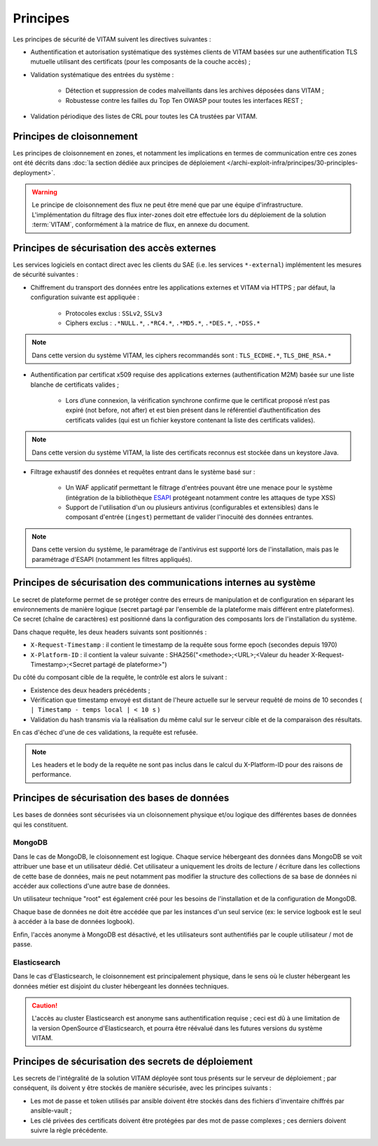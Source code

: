 Principes
#########

Les principes de sécurité de VITAM suivent les directives suivantes :

* Authentification et autorisation systématique des systèmes clients de VITAM basées sur une authentification TLS mutuelle utilisant des certificats (pour les composants de la couche accès) ;
* Validation systématique des entrées du système :

    - Détection et suppression de codes malveillants dans les archives déposées dans VITAM ;
    - Robustesse contre les failles du Top Ten OWASP pour toutes les interfaces REST ;

* Validation périodique des listes de CRL pour toutes les CA trustées par VITAM.


Principes de cloisonnement
==========================

Les principes de cloisonnement en zones, et notamment les implications en termes de communication entre ces zones ont été décrits dans :doc:`la section dédiée aux principes de déploiement </archi-exploit-infra/principes/30-principles-deployment>`.

.. warning:: Le principe de cloisonnement des flux ne peut être mené que par une équipe d'infrastructure. L'implémentation du filtrage des flux inter-zones doit etre effectuée lors du déploiement de la solution :term:`VITAM`, conformément à la matrice de flux, en annexe du document.

Principes de sécurisation des accès externes
============================================

Les services logiciels en contact direct avec les clients du SAE (i.e. les services ``*-external``) implémentent les mesures de sécurité suivantes :

* Chiffrement du transport des données entre les applications externes et VITAM via HTTPS ; par défaut, la configuration suivante est appliquée :

    - Protocoles exclus : ``SSLv2``, ``SSLv3``
    - Ciphers exclus : ``.*NULL.*``, ``.*RC4.*``, ``.*MD5.*``, ``.*DES.*``, ``.*DSS.*``

.. note:: Dans cette version du système VITAM, les ciphers recommandés sont : ``TLS_ECDHE.*``, ``TLS_DHE_RSA.*``

* Authentification par certificat x509 requise des applications externes (authentification M2M) basée sur une liste blanche de certificats valides ;

    - Lors d’une connexion, la vérification synchrone confirme que le certificat proposé n’est pas expiré (not before, not after) et est bien présent dans le référentiel d’authentification des certificats valides (qui est un fichier keystore contenant la liste des certificats valides).

.. note:: Dans cette version du système VITAM, la liste des certificats reconnus est stockée dans un keystore Java.

* Filtrage exhaustif des données et requêtes entrant dans le système basé sur :

    - Un WAF applicatif permettant le filtrage d'entrées pouvant être une menace pour le système (intégration de la bibliothèque `ESAPI <https://www.owasp.org/index.php/Category:OWASP_Enterprise_Security_API>`_ protégeant notamment contre les attaques de type XSS)
    - Support de l'utilisation d'un ou plusieurs antivirus (configurables et extensibles) dans le composant d'entrée (``ingest``) permettant de valider l'inocuité des données entrantes.

.. note:: Dans cette version du système, le paramétrage de l'antivirus est supporté lors de l'installation, mais pas le paramétrage d'ESAPI (notamment les filtres appliqués).


Principes de sécurisation des communications internes au système
================================================================

Le secret de plateforme permet de se protéger contre des erreurs de manipulation et de configuration en séparant les environnements de manière logique (secret partagé par l'ensemble de la plateforme mais différent entre plateformes). Ce secret (chaîne de caractères) est positionné dans la configuration des composants lors de l'installation du système.

Dans chaque requête, les deux headers suivants sont positionnés :

* ``X-Request-Timestamp`` : il contient le timestamp de la requête sous forme epoch (secondes depuis 1970)
* ``X-Platform-ID`` : il contient la valeur suivante : SHA256("<methode>;<URL>;<Valeur du header X-Request-Timestamp>;<Secret partagé de plateforme>")

Du côté du composant cible de la requête, le contrôle est alors le suivant :

* Existence des deux headers précédents ;
* Vérification que timestamp envoyé est distant de l'heure actuelle sur le serveur requêté de moins de 10 secondes ( ``| Timestamp - temps local | < 10 s`` )
* Validation du hash transmis via la réalisation du même calul sur le serveur cible et de la comparaison des résultats.

En cas d'échec d'une de ces validations, la requête est refusée.

.. note:: Les headers et le body de la requête ne sont pas inclus dans le calcul du X-Platform-ID pour des raisons de performance.


Principes de sécurisation des bases de données
==============================================

Les bases de données sont sécurisées via un cloisonnement physique et/ou logique des différentes bases de données qui les constituent.

MongoDB
-------

Dans le cas de MongoDB, le cloisonnement est logique. Chaque service hébergeant des données dans MongoDB se voit attribuer une base et un utilisateur dédié. Cet utilisateur a uniquement les droits de lecture / écriture dans les collections de cette base de données, mais ne peut notamment pas modifier la structure des collections de sa base de données ni accéder aux collections d'une autre base de données.

Un utilisateur technique "root" est également créé pour les besoins de l'installation et de la configuration de MongoDB.

Chaque base de données ne doit être accédée que par les instances d'un seul service (ex: le service logbook est le seul à accéder à la base de données logbook).

Enfin, l'accès anonyme à MongoDB est désactivé, et les utilisateurs sont authentifiés par le couple utilisateur / mot de passe.


Elasticsearch
-------------

Dans le cas d'Elasticsearch, le cloisonnement est principalement physique, dans le sens où le cluster hébergeant les données métier est disjoint du cluster hébergeant les données techniques.

.. caution:: L'accès au cluster Elasticsearch est anonyme sans authentification requise ; ceci est dû à une limitation de la version OpenSource d'Elasticsearch, et pourra être réévalué dans les futures versions du système VITAM.


Principes de sécurisation des secrets de déploiement
====================================================

Les secrets de l'intégralité de la solution VITAM déployée sont tous présents sur le serveur de déploiement ; par conséquent, ils doivent y être stockés de manière sécurisée, avec les principes suivants :

* Les mot de passe et token utilisés par ansible doivent être stockés dans des fichiers d'inventaire chiffrés par ansible-vault ;
* Les clé privées des certificats doivent être protégées par des mot de passe complexes ; ces derniers doivent suivre la règle précédente.


